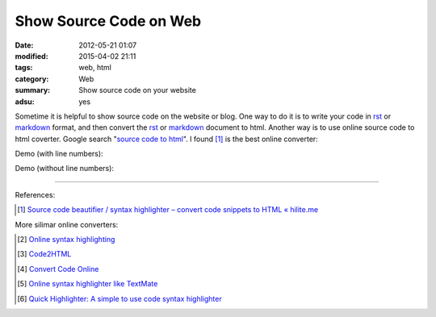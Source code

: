 Show Source Code on Web
#######################

:date: 2012-05-21 01:07
:modified: 2015-04-02 21:11
:tags: web, html
:category: Web
:summary: Show source code on your website
:adsu: yes


Sometime it is helpful to show source code on the website or blog. One way to do
it is to write your code in rst_ or markdown_ format, and then convert the rst_
or markdown_ document to html. Another way is to use online source code to html
coverter. Google search "`source code to html`_". I found [1]_ is the best
online converter:

Demo (with line numbers):

.. raw:: html

  <!-- HTML generated using hilite.me --><div style="background: #ffffff; overflow:auto;width:auto;border:solid gray;border-width:.1em .1em .1em .8em;padding:.2em .6em;"><table><tr><td><pre style="margin: 0; line-height: 125%">1
  2
  3
  4
  5
  6
  7</pre></td><td><pre style="margin: 0; line-height: 125%"><span style="color: #557799">#include &lt;stdio.h&gt;</span>

  <span style="color: #333399; font-weight: bold">int</span> <span style="color: #0066BB; font-weight: bold">main</span>() {
    printf(<span style="background-color: #fff0f0">&quot;hello world</span><span style="color: #666666; font-weight: bold; background-color: #fff0f0">\n</span><span style="background-color: #fff0f0">&quot;</span>);

    <span style="color: #008800; font-weight: bold">return</span> <span style="color: #0000DD; font-weight: bold">0</span>;
  }
  </pre></td></tr></table></div>

Demo (without line numbers):

.. raw:: html

  <!-- HTML generated using hilite.me --><div style="background: #ffffff; overflow:auto;width:auto;border:solid gray;border-width:.1em .1em .1em .8em;padding:.2em .6em;"><pre style="margin: 0; line-height: 125%"><span style="color: #557799">#include &lt;stdio.h&gt;</span>

  <span style="color: #333399; font-weight: bold">int</span> <span style="color: #0066BB; font-weight: bold">main</span>() {
    printf(<span style="background-color: #fff0f0">&quot;hello world</span><span style="color: #666666; font-weight: bold; background-color: #fff0f0">\n</span><span style="background-color: #fff0f0">&quot;</span>);

    <span style="color: #008800; font-weight: bold">return</span> <span style="color: #0000DD; font-weight: bold">0</span>;
  }
  </pre></div>

----

References:

.. [1] `Source code beautifier / syntax highlighter – convert code snippets to HTML « hilite.me <http://hilite.me/>`_

More silimar online converters:

.. [2] `Online syntax highlighting <http://tohtml.com/>`_

.. [3] `Code2HTML <https://www.palfrader.org/code/code2html/cgi/>`_

.. [4] `Convert Code Online <http://puzzleware.net/CodeHtmler/default.aspx>`_

.. [5] `Online syntax highlighter like TextMate <http://markup.su/highlighter/>`_

.. [6] `Quick Highlighter: A simple to use code syntax highlighter <http://quickhighlighter.com/>`_


.. _rst: http://docutils.sourceforge.net/rst.html

.. _markdown: http://daringfireball.net/projects/markdown/

.. _source code to html: https://www.google.com/search?q=source+code+to+html
